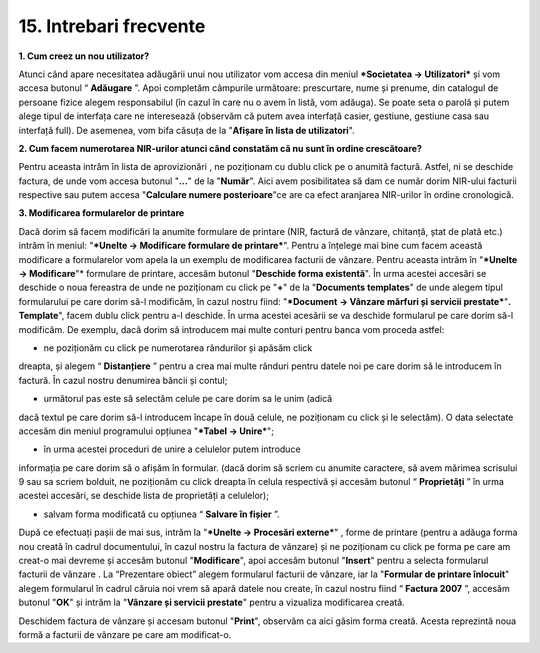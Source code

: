15. Intrebari frecvente
=======================

**1. Cum creez un nou utilizator?**

Atunci când apare necesitatea adăugării unui nou utilizator vom accesa
din meniul ***Societatea → Utilizatori*** și vom accesa butonul
“ **Adăugare** ”. Apoi completăm câmpurile următoare: prescurtare,
nume și prenume, din catalogul de persoane fizice alegem responsabilul
(în cazul în care nu o avem în listă, vom adăuga). Se poate seta o
parolă și putem alege tipul de interfața care ne interesează (observăm
că putem avea interfață casier, gestiune, gestiune casa sau interfață
full). De asemenea, vom bifa căsuța de la "**Afișare în lista de
utilizatori**".

**2. Cum facem numerotarea NIR-urilor atunci când constatăm că nu sunt
în ordine crescătoare?**

Pentru aceasta intrăm în lista de aprovizionări , ne poziționam cu dublu
click pe o anumită factură. Astfel, ni se deschide factura, de unde vom
accesa butonul "**...**" de la "**Număr**". Aici avem posibilitatea să
dam ce număr dorim NIR-ului facturii respective sau putem accesa
"**Calculare numere posterioare**"ce are ca efect aranjarea NIR-urilor
în ordine cronologică.

**3. Modificarea formularelor de printare**

Dacă dorim să facem modificări la anumite formulare de printare (NIR,
factură de vânzare, chitanță, ștat de plată etc.) intrăm în meniul:
"***Unelte → Modificare formulare de printare***". Pentru a înțelege mai
bine cum facem această modificare a formularelor vom apela la un exemplu
de modificarea facturii de vânzare. Pentru aceasta intrăm în "***Unelte
→ Modificare**"* formulare de printare, accesăm butonul "**Deschide
forma existentă**". În urma acestei accesări se deschide o noua
fereastra de unde ne poziționam cu click pe "**+**" de la "**Documents
templates**" de unde alegem tipul formularului pe care dorim să-l
modificăm, în cazul nostru fiind: "***Document → Vânzare mărfuri și
servicii prestate***"**. Template**", facem dublu click pentru a-l
deschide. În urma acestei acesării se va deschide formularul pe care
dorim să-l modificăm. De exemplu, dacă dorim să introducem mai multe
conturi pentru banca vom proceda astfel:

-  ne poziționăm cu click pe numerotarea rândurilor și apăsăm click
dreapta, și alegem “ **Distanțiere** ” pentru a crea mai multe
rânduri pentru datele noi pe care dorim să le introducem în factură.
În cazul nostru denumirea băncii și contul;

-  următorul pas este să selectăm celule pe care dorim sa le unim (adică
dacă textul pe care dorim să-l introducem încape în două celule, ne
poziționam cu click și le selectăm). O data selectate accesăm din
meniul programului opțiunea "***Tabel → Unire***";

-  în urma acestei proceduri de unire a celulelor putem introduce
informația pe care dorim să o afișăm în formular. (dacă dorim să
scriem cu anumite caractere, să avem mărimea scrisului 9 sau sa
scriem bolduit, ne poziționăm cu click dreapta în celula respectivă
și accesăm butonul “ **Proprietăți** ” în urma acestei accesări, se
deschide lista de proprietăți a celulelor);

-  salvam forma modificată cu opțiunea “ **Salvare în fișier** ”.

După ce efectuați pașii de mai sus, intrăm la "***Unelte → Procesări
externe***" , forme de printare (pentru a adăuga forma nou creată în
cadrul documentului, în cazul nostru la factura de vânzare) și ne
poziționam cu click pe forma pe care am creat-o mai devreme și accesăm
butonul "**Modificare**", apoi accesăm butonul |image233|"**Insert**"
pentru a selecta formularul facturii de vânzare . La “Prezentare obiect”
alegem formularul facturii de vânzare, iar la "**Formular de printare
înlocuit**" alegem formularul în cadrul căruia noi vrem să apară datele
nou create, în cazul nostru fiind “ **Factura 2007** ”, accesăm
butonul "**OK**" și intrăm la "**Vânzare și servicii prestate**" pentru
a vizualiza modificarea creată.

Deschidem factura de vânzare și accesam butonul "**Print**", observăm ca
aici găsim forma creată. Acesta reprezintă noua formă a facturii de
vânzare pe care am modificat-o.

.. |image233| image:: media/image227.png
   :width: 0.62992in
   :height: 0.17008in
